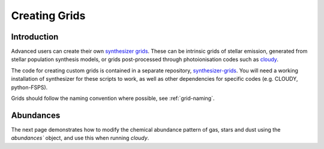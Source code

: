Creating Grids
**************

Introduction
============

Advanced users can create their own `synthesizer grids <grids/grids>`_. These can be intrinsic grids of stellar emission, generated from stellar population synthesis models, or grids post-processed through photoionisation codes such as `cloudy <https://trac.nublado.org>`_.

The code for creating custom grids is contained in a separate repository, `synthesizer-grids <https://github.com/flaresimulations/synthesizer-grids>`_.
You will need a working installation of synthesizer for these scripts to work, as well as other dependencies for specific codes (e.g. CLOUDY, python-FSPS). 

Grids should follow the naming convention where possible, see :ref:`grid-naming`.


Abundances
==========

The next page demonstrates how to modify the chemical abundance pattern of gas, stars and dust using the `abundances`` object, and use this when running `cloudy`.
